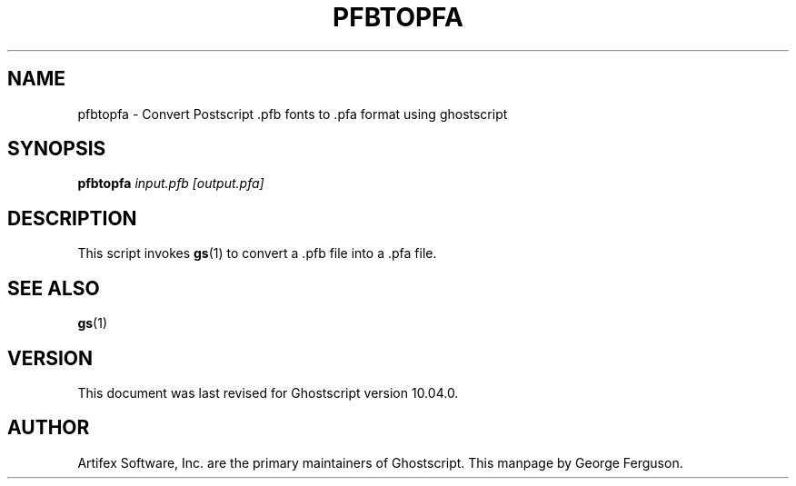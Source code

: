 .TH PFBTOPFA 1 "02 Sept 2024" 10.04.0 Ghostscript \" -*- nroff -*-
.SH NAME
pfbtopfa \- Convert Postscript .pfb fonts to .pfa format using ghostscript
.SH SYNOPSIS
\fBpfbtopfa\fR \fIinput.pfb\fR \fI[output.pfa]\fR
.SH DESCRIPTION
This script invokes
.BR gs (1)
to convert a .pfb file into a .pfa file.
.SH SEE ALSO
\fBgs\fR(1)
.SH VERSION
This document was last revised for Ghostscript version 10.04.0.
.SH AUTHOR
Artifex Software, Inc. are the
primary maintainers of Ghostscript.
This manpage by George Ferguson.
